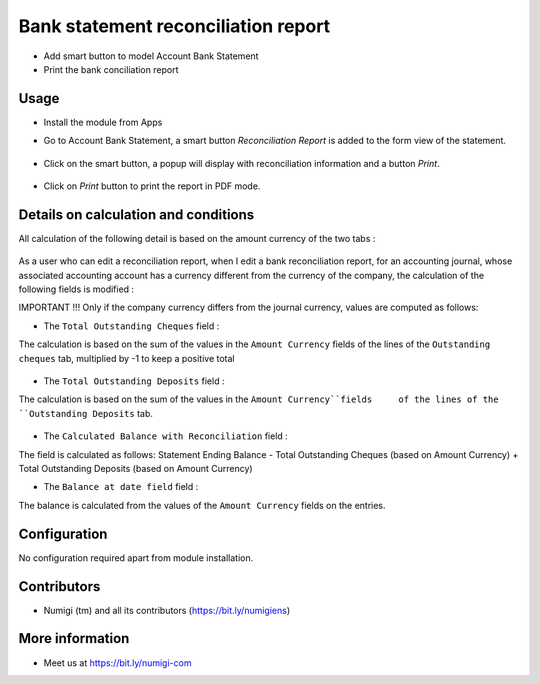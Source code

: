Bank statement reconciliation report
====================================
- Add smart button to model Account Bank Statement
- Print the bank conciliation report

Usage
-----------
- Install the module from Apps
- Go to Account Bank Statement, a smart button `Reconciliation Report` is added to the form view of the statement.

    .. image:: static/description/Reconciliation-Report-Smart-Button.png

- Click on the smart button, a popup will display with reconciliation information and a button `Print`.

    .. image:: static/description/Reconciliation-Report-Popup-Print-Button.png

- Click on `Print` button to print the report in PDF mode.

    .. image:: static/description/Bank-conciliation-Report-pdf.png

Details on calculation and conditions
-------------------------------------

All calculation of the following detail is based on the amount currency of the two tabs :

    .. image:: static/description/amount_currency_reconciliation_report_cheque.png
    .. image:: static/description/amount_currency_reconciliation_report_deposit.png

As a user who can edit a reconciliation report, when I edit a bank reconciliation report, for an accounting journal, whose associated accounting account has a currency different from the currency of the company, the calculation of the following fields is modified :

IMPORTANT !!!
Only if the company currency differs from the journal currency, values are computed as follows:

- The ``Total Outstanding Cheques`` field :
The calculation is based on the sum of the values ​​in the ``Amount Currency`` fields of the lines of the ``Outstanding cheques`` tab, multiplied by -1 to keep a positive total

    .. image:: static/description/amount_curreny_to_total_outstanding_cheque.png

- The ``Total Outstanding Deposits`` field :
The calculation is based on the sum of the values ​​in the ``Amount Currency``fields     of the lines of the ``Outstanding Deposits`` tab.

    .. image:: static/description/amount_curreny_to_total_outstanding_deposit.png

- The ``Calculated Balance with Reconciliation`` field :
The field is calculated as follows: Statement Ending Balance - Total Outstanding Cheques (based on Amount Currency) + Total Outstanding Deposits (based on Amount Currency)

- The ``Balance at date field`` field :
The balance is calculated from the values ​​of the ``Amount Currency`` fields on the entries.

Configuration
-------------
No configuration required apart from module installation.

Contributors
------------
* Numigi (tm) and all its contributors (https://bit.ly/numigiens)

More information
----------------
* Meet us at https://bit.ly/numigi-com
